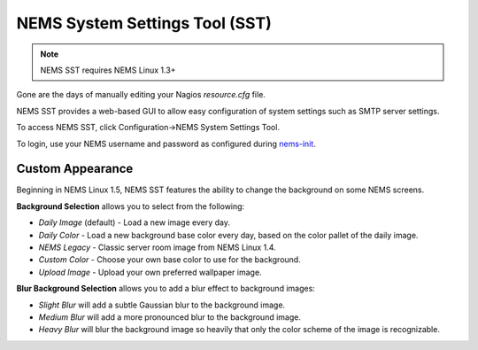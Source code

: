 NEMS System Settings Tool (SST)
===============================

.. note:: NEMS SST requires NEMS Linux 1.3+

Gone are the days of manually editing your Nagios *resource.cfg* file.

NEMS SST provides a web-based GUI to allow easy configuration of system
settings such as SMTP server settings.

To access NEMS SST, click Configuration→NEMS System Settings Tool.

To login, use your NEMS username and password as configured
during `nems-init <https://docs2.nemslinux.com/en/latest/commands/nems-init.html>`__.

Custom Appearance
------------------

Beginning in NEMS Linux 1.5, NEMS SST features the ability to change the
background on some NEMS screens.

.. raw:: html

   <iframe width="560" height="315" src="https://www.youtube.com/embed/Gnh4QrMPodI" frameborder="0" allow="accelerometer; autoplay; clipboard-write; encrypted-media; gyroscope; picture-in-picture" allowfullscreen></iframe>

**Background Selection** allows you to select from the following:

-  *Daily Image* (default) - Load a new image every day.
-  *Daily Color* - Load a new background base color every day, based on
   the color pallet of the daily image.
-  *NEMS Legacy* - Classic server room image from NEMS Linux 1.4.
-  *Custom Color* - Choose your own base color to use for the
   background.
-  *Upload Image* - Upload your own preferred wallpaper image.

**Blur Background Selection** allows you to add a blur effect to
background images:

-  *Slight Blur* will add a subtle Gaussian blur to the background
   image.
-  *Medium Blur* will add a more pronounced blur to the background
   image.
-  *Heavy Blur* will blur the background image so heavily that only the
   color scheme of the image is recognizable.
